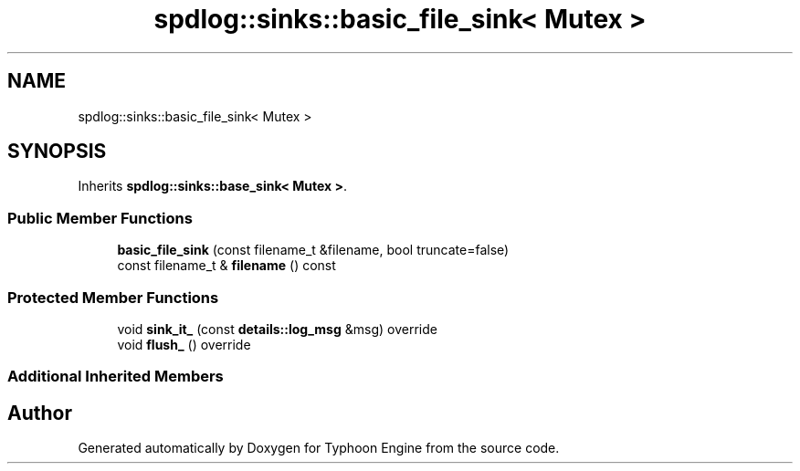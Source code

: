 .TH "spdlog::sinks::basic_file_sink< Mutex >" 3 "Sat Jul 20 2019" "Version 0.1" "Typhoon Engine" \" -*- nroff -*-
.ad l
.nh
.SH NAME
spdlog::sinks::basic_file_sink< Mutex >
.SH SYNOPSIS
.br
.PP
.PP
Inherits \fBspdlog::sinks::base_sink< Mutex >\fP\&.
.SS "Public Member Functions"

.in +1c
.ti -1c
.RI "\fBbasic_file_sink\fP (const filename_t &filename, bool truncate=false)"
.br
.ti -1c
.RI "const filename_t & \fBfilename\fP () const"
.br
.in -1c
.SS "Protected Member Functions"

.in +1c
.ti -1c
.RI "void \fBsink_it_\fP (const \fBdetails::log_msg\fP &msg) override"
.br
.ti -1c
.RI "void \fBflush_\fP () override"
.br
.in -1c
.SS "Additional Inherited Members"


.SH "Author"
.PP 
Generated automatically by Doxygen for Typhoon Engine from the source code\&.

